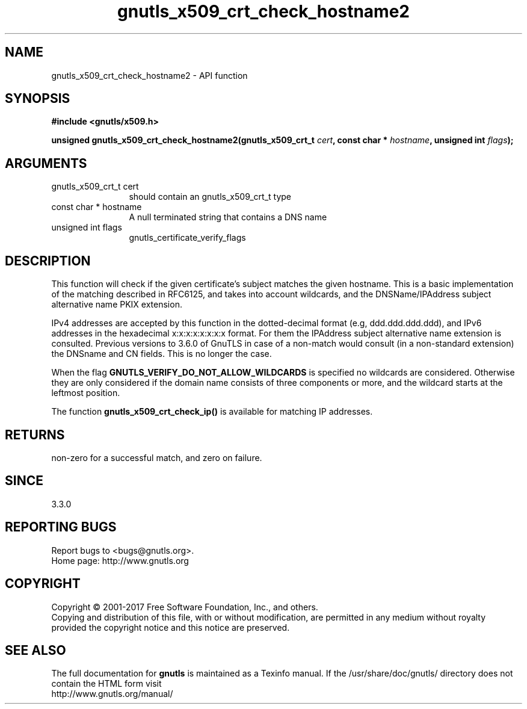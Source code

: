 .\" DO NOT MODIFY THIS FILE!  It was generated by gdoc.
.TH "gnutls_x509_crt_check_hostname2" 3 "3.5.14" "gnutls" "gnutls"
.SH NAME
gnutls_x509_crt_check_hostname2 \- API function
.SH SYNOPSIS
.B #include <gnutls/x509.h>
.sp
.BI "unsigned gnutls_x509_crt_check_hostname2(gnutls_x509_crt_t " cert ", const char * " hostname ", unsigned int " flags ");"
.SH ARGUMENTS
.IP "gnutls_x509_crt_t cert" 12
should contain an gnutls_x509_crt_t type
.IP "const char * hostname" 12
A null terminated string that contains a DNS name
.IP "unsigned int flags" 12
gnutls_certificate_verify_flags
.SH "DESCRIPTION"
This function will check if the given certificate's subject matches
the given hostname.  This is a basic implementation of the matching
described in RFC6125, and takes into account wildcards,
and the DNSName/IPAddress subject alternative name PKIX extension.

IPv4 addresses are accepted by this function in the dotted\-decimal
format (e.g, ddd.ddd.ddd.ddd), and IPv6 addresses in the hexadecimal
x:x:x:x:x:x:x:x format. For them the IPAddress subject alternative
name extension is consulted. Previous versions to 3.6.0 of GnuTLS
in case of a non\-match would consult (in a non\-standard extension)
the DNSname and CN fields. This is no longer the case.

When the flag \fBGNUTLS_VERIFY_DO_NOT_ALLOW_WILDCARDS\fP is specified no
wildcards are considered. Otherwise they are only considered if the
domain name consists of three components or more, and the wildcard
starts at the leftmost position.

The function \fBgnutls_x509_crt_check_ip()\fP is available for matching
IP addresses.
.SH "RETURNS"
non\-zero for a successful match, and zero on failure.
.SH "SINCE"
3.3.0
.SH "REPORTING BUGS"
Report bugs to <bugs@gnutls.org>.
.br
Home page: http://www.gnutls.org

.SH COPYRIGHT
Copyright \(co 2001-2017 Free Software Foundation, Inc., and others.
.br
Copying and distribution of this file, with or without modification,
are permitted in any medium without royalty provided the copyright
notice and this notice are preserved.
.SH "SEE ALSO"
The full documentation for
.B gnutls
is maintained as a Texinfo manual.
If the /usr/share/doc/gnutls/
directory does not contain the HTML form visit
.B
.IP http://www.gnutls.org/manual/
.PP
